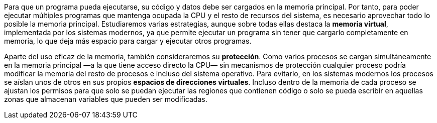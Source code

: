 Para que un programa pueda ejecutarse, su código y datos debe ser cargados en la memoria principal.
Por tanto, para poder ejecutar múltiples programas que mantenga ocupada la CPU y el resto de recursos del sistema, es necesario aprovechar todo lo posible la memoria principal.
Estudiaremos varias estrategias, aunque sobre todas ellas destaca la *memoria virtual*, implementada por los sistemas modernos, ya que permite ejecutar un programa sin tener que cargarlo completamente en memoria, lo que deja más espacio para cargar y ejecutar otros programas.

Aparte del uso eficaz de la memoria, también consideraremos su *protección*.
Como varios procesos se cargan simultáneamente en la memoria principal —a la que tiene acceso directo la CPU— sin mecanismos de protección cualquier proceso podría modificar la memoria del resto de procesos e incluso del sistema operativo.
Para evitarlo, en los sistemas modernos los procesos se aíslan unos de otros en sus propios *espacios de direcciones virtuales*.
Incluso dentro de la memoria de cada proceso se ajustan los permisos para que solo se puedan ejecutar las regiones que contienen código o solo se pueda escribir en aquellas zonas que almacenan variables que pueden ser modificadas.
